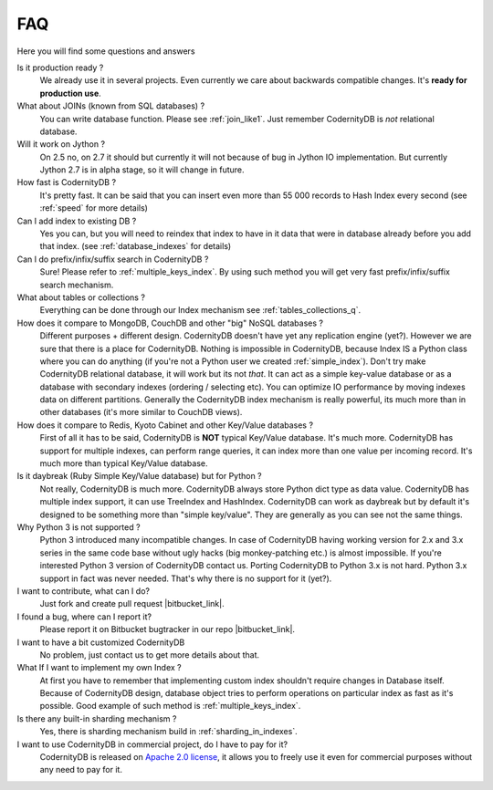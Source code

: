 .. _faq:

====================
FAQ
====================


Here you will find some questions and answers


Is it production ready ?
    We already use it in several projects. Even currently we care about backwards compatible changes. It's **ready for production use**.

What about JOINs (known from SQL databases) ?
    You can write database function. Please see :ref:`join_like1`. Just remember CodernityDB is *not* relational database.

Will it work on Jython ?
    On 2.5 no, on 2.7 it should but currently it will not because of bug in Jython IO implementation. But currently Jython 2.7 is in alpha stage, so it will change in future.

How fast is CodernityDB ?
    It's pretty fast. It can be said that you can insert even more than 55 000 records to Hash Index every second (see :ref:`speed` for more details)

Can I add index to existing DB ?
    Yes you can, but you will need to reindex that index to have in it data that were in database already before you add that index. (see :ref:`database_indexes` for details)

Can I do prefix/infix/suffix search in CodernityDB ?
    Sure! Please refer to :ref:`multiple_keys_index`. By using such method you will get very fast prefix/infix/suffix search mechanism.

What about tables or collections ?
    Everything can be done through our Index mechanism see :ref:`tables_collections_q`.

How does it compare to MongoDB, CouchDB and other "big" NoSQL databases ?
    Different purposes + different design. CodernityDB doesn't have yet any replication engine (yet?). However we are sure that there is a place for CodernityDB. Nothing is impossible in CodernityDB, because Index IS a Python class where you can do anything (if you're not a Python user we created :ref:`simple_index`). Don't try make CodernityDB relational database, it will work but its not *that*. It can act as a simple key-value database or as a database with secondary indexes (ordering / selecting etc). You can optimize IO performance by moving indexes data on different partitions. Generally the CodernityDB index mechanism is really powerful, its much more than in other databases (it's more similar to CouchDB views).

How does it compare to Redis, Kyoto Cabinet and other Key/Value databases ?
    First of all it has to be said, CodernityDB is **NOT** typical Key/Value database. It's much more. CodernityDB has support for multiple indexes, can perform range queries, it can index more than one value per incoming record. It's much more than typical Key/Value database.

Is it daybreak (Ruby Simple Key/Value database) but for Python ?
    Not really, CodernityDB is much more. CodernityDB always store Python dict type as data value. CodernityDB has multiple index support, it can use TreeIndex and HashIndex. CodernityDB can work as daybreak but by default it's designed to be something more than "simple key/value". They are generally as you can see not the same things.

Why Python 3 is not supported ?
    Python 3 introduced many incompatible changes. In case of CodernityDB having working version for 2.x and 3.x series in the same code base without ugly hacks (big monkey-patching etc.) is almost impossible. If you're interested Python 3 version of CodernityDB contact us. Porting CodernityDB to Python 3.x is not hard. Python 3.x support in fact was never needed. That's why there is no support for it (yet?).

I want to contribute, what can I do?
    Just fork and create pull request |bitbucket_link|.

I found a bug, where can I report it?
    Please report it on Bitbucket bugtracker in our repo |bitbucket_link|.

I want to have a bit customized CodernityDB
    No problem, just contact us to get more details about that.

What If I want to implement my own Index ?
    At first you have to remember that implementing custom index shouldn't require changes in Database itself. Because of CodernityDB design, database object tries to perform operations on particular index as fast as it's possible. Good example of such method is :ref:`multiple_keys_index`.

Is there any built-in sharding mechanism ?
    Yes, there is sharding mechanism build in :ref:`sharding_in_indexes`.

I want to use CodernityDB in commercial project, do I have to pay for it?
    CodernityDB is released on `Apache 2.0 license`_, it allows you to freely use it even for commercial purposes without any need to pay for it.


.. _Apache 2.0 license: http://www.apache.org/licenses/LICENSE-2.0.html
